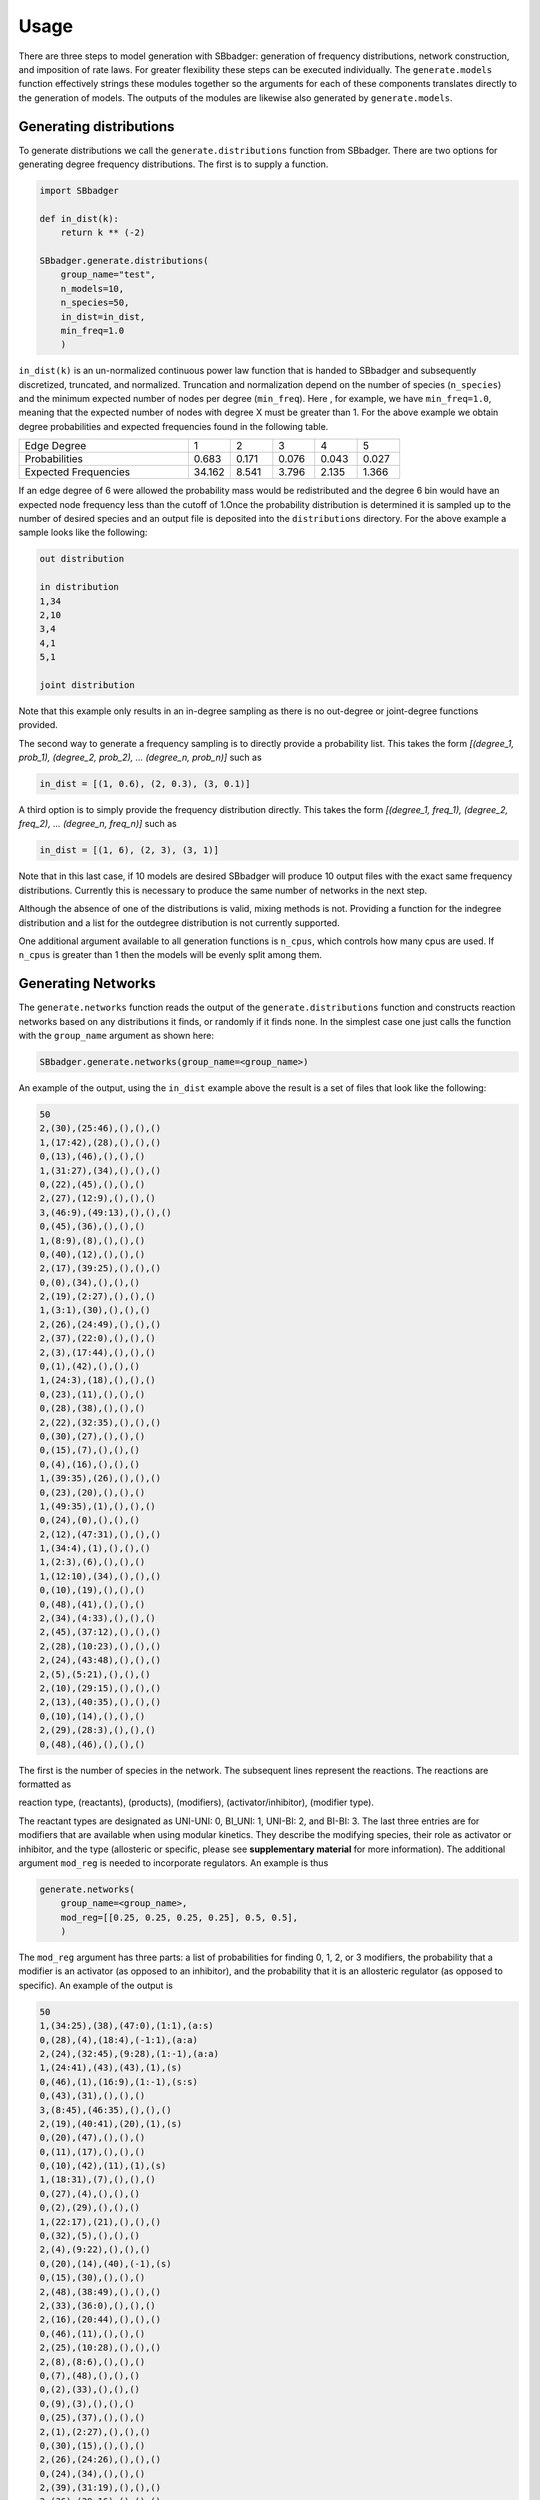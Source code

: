 Usage
=====

There are three steps to model generation with SBbadger: generation of frequency distributions, network construction,
and imposition of rate laws. For greater flexibility these steps can be executed individually. The ``generate.models``
function effectively strings these modules together so the arguments for each of these components translates directly
to the generation of models. The outputs of the modules are likewise also generated by ``generate.models``.


Generating distributions
------------------------

To generate distributions we call the ``generate.distributions`` function from SBbadger.  There are two options for
generating degree frequency distributions. The first is to supply a function.

.. code-block:: console

    import SBbadger

    def in_dist(k):
        return k ** (-2)

    SBbadger.generate.distributions(
        group_name="test",
        n_models=10,
        n_species=50,
        in_dist=in_dist,
        min_freq=1.0
        )

``in_dist(k)`` is an un-normalized continuous power law function that is handed to SBbadger and subsequently
discretized, truncated, and normalized. Truncation and normalization depend on the number of species (``n_species``)
and the minimum expected number of nodes per degree (``min_freq``). Here , for example, we have ``min_freq=1.0``,
meaning that the expected number of nodes with degree X must be greater than 1. For the above example we obtain
degree probabilities and expected frequencies found in the following table.

.. list-table::
   :widths: 20, 5, 5, 5, 5, 5

   * - Edge Degree
     - 1
     - 2
     - 3
     - 4
     - 5
   * - Probabilities
     - 0.683
     - 0.171
     - 0.076
     - 0.043
     - 0.027
   * - Expected Frequencies
     - 34.162
     - 8.541
     - 3.796
     - 2.135
     - 1.366

If an edge degree of 6 were allowed the probability mass would be redistributed and the degree 6 bin would
have an expected node frequency less than the cutoff of 1.Once the probability distribution is determined it
is sampled up to the number of desired species and an output file is deposited into the ``distributions``
directory. For the above example a sample looks like the following:

.. code-block:: console

    out distribution

    in distribution
    1,34
    2,10
    3,4
    4,1
    5,1

    joint distribution

Note that this example only results in an in-degree sampling as there is no out-degree or joint-degree functions
provided.

The second way to generate a frequency sampling is to directly provide a probability list. This takes the form
*[(degree_1, prob_1), (degree_2, prob_2), ... (degree_n, prob_n)]* such as

.. code-block:: console

    in_dist = [(1, 0.6), (2, 0.3), (3, 0.1)]

A third option is to simply provide the frequency distribution directly. This takes the form
*[(degree_1, freq_1), (degree_2, freq_2), ... (degree_n, freq_n)]* such as

.. code-block:: console

    in_dist = [(1, 6), (2, 3), (3, 1)]

Note that in this last case, if 10 models are desired SBbadger will produce 10 output files with the exact same
frequency distributions. Currently this is necessary to produce the same number of networks in the next step.

Although the absence of one of the distributions is valid, mixing methods is not. Providing a function for the indegree
distribution and a list for the outdegree distribution is not currently supported.

One additional argument available to all generation functions is ``n_cpus``, which controls how many cpus are used.
If ``n_cpus`` is greater than 1 then the models will be evenly split among them.

Generating Networks
-------------------

The ``generate.networks`` function reads the output of the ``generate.distributions`` function and constructs
reaction networks based on any distributions it finds, or randomly if it finds none. In the simplest case one just
calls the function with the ``group_name`` argument as shown here:

.. code-block:: console

    SBbadger.generate.networks(group_name=<group_name>)

An example of the output, using the ``in_dist`` example above the result is a set of files that look like the following:

.. code-block:: console

    50
    2,(30),(25:46),(),(),()
    1,(17:42),(28),(),(),()
    0,(13),(46),(),(),()
    1,(31:27),(34),(),(),()
    0,(22),(45),(),(),()
    2,(27),(12:9),(),(),()
    3,(46:9),(49:13),(),(),()
    0,(45),(36),(),(),()
    1,(8:9),(8),(),(),()
    0,(40),(12),(),(),()
    2,(17),(39:25),(),(),()
    0,(0),(34),(),(),()
    2,(19),(2:27),(),(),()
    1,(3:1),(30),(),(),()
    2,(26),(24:49),(),(),()
    2,(37),(22:0),(),(),()
    2,(3),(17:44),(),(),()
    0,(1),(42),(),(),()
    1,(24:3),(18),(),(),()
    0,(23),(11),(),(),()
    0,(28),(38),(),(),()
    2,(22),(32:35),(),(),()
    0,(30),(27),(),(),()
    0,(15),(7),(),(),()
    0,(4),(16),(),(),()
    1,(39:35),(26),(),(),()
    0,(23),(20),(),(),()
    1,(49:35),(1),(),(),()
    0,(24),(0),(),(),()
    2,(12),(47:31),(),(),()
    1,(34:4),(1),(),(),()
    1,(2:3),(6),(),(),()
    1,(12:10),(34),(),(),()
    0,(10),(19),(),(),()
    0,(48),(41),(),(),()
    2,(34),(4:33),(),(),()
    2,(45),(37:12),(),(),()
    2,(28),(10:23),(),(),()
    2,(24),(43:48),(),(),()
    2,(5),(5:21),(),(),()
    2,(10),(29:15),(),(),()
    2,(13),(40:35),(),(),()
    0,(10),(14),(),(),()
    2,(29),(28:3),(),(),()
    0,(48),(46),(),(),()

The first is the number of species in the network. The subsequent lines represent the reactions. The reactions are
formatted as

reaction type, (reactants), (products), (modifiers), (activator/inhibitor), (modifier type).

The reactant types are designated as UNI-UNI: 0, BI_UNI: 1, UNI-BI: 2, and BI-BI: 3. The last three entries are for
modifiers that are available when using modular kinetics. They describe the modifying species, their role as activator
or inhibitor, and the type (allosteric or specific, please see **supplementary material** for more information). The
additional argument ``mod_reg`` is needed to incorporate regulators. An example is thus

.. code-block:: console

    generate.networks(
        group_name=<group_name>,
        mod_reg=[[0.25, 0.25, 0.25, 0.25], 0.5, 0.5],
        )

The ``mod_reg`` argument has three parts: a list of probabilities for finding 0, 1, 2, or 3 modifiers, the probability
that a modifier is an activator (as opposed to an inhibitor), and the probability that it is an allosteric
regulator (as opposed to specific). An example of the output is

.. code-block:: console

    50
    1,(34:25),(38),(47:0),(1:1),(a:s)
    0,(28),(4),(18:4),(-1:1),(a:a)
    2,(24),(32:45),(9:28),(1:-1),(a:a)
    1,(24:41),(43),(43),(1),(s)
    0,(46),(1),(16:9),(1:-1),(s:s)
    0,(43),(31),(),(),()
    3,(8:45),(46:35),(),(),()
    2,(19),(40:41),(20),(1),(s)
    0,(20),(47),(),(),()
    0,(11),(17),(),(),()
    0,(10),(42),(11),(1),(s)
    1,(18:31),(7),(),(),()
    0,(27),(4),(),(),()
    0,(2),(29),(),(),()
    1,(22:17),(21),(),(),()
    0,(32),(5),(),(),()
    2,(4),(9:22),(),(),()
    0,(20),(14),(40),(-1),(s)
    0,(15),(30),(),(),()
    2,(48),(38:49),(),(),()
    2,(33),(36:0),(),(),()
    2,(16),(20:44),(),(),()
    0,(46),(11),(),(),()
    2,(25),(10:28),(),(),()
    2,(8),(8:6),(),(),()
    0,(7),(48),(),(),()
    0,(2),(33),(),(),()
    0,(9),(3),(),(),()
    0,(25),(37),(),(),()
    2,(1),(2:27),(),(),()
    0,(30),(15),(),(),()
    2,(26),(24:26),(),(),()
    0,(24),(34),(),(),()
    2,(39),(31:19),(),(),()
    2,(36),(39:16),(),(),()
    2,(1),(23:12),(),(),()
    2,(37),(17:13),(),(),()
    2,(2),(18:25),(),(),()

As many as three modifiers are currently supported. Note that the modifiers tend to stop getting added as the
algorithm progresses. This is because modifiers count against the edge distributions and this power law distribution
has relatively few high edge nodes. Thus, it becomes less and less likely that nodes will have enough edges to
support additional modifiers.

Two additional options are available at this stage. The first is an option to eliminate reactions that appear to violate
mass balance, such as ``A + B -> A``. This is done with the argument ``mass_violating_reactions=False``. The second
is to limit how edges are counted against the distributions to only those with reactants and products that are consumed
and produced respectively. Thus, in the reaction A + B -> A + C, only B -> C would be added to the edge network. Note
that the full reaction would still be added to the model. This is done to better simulate metabolic networks and is
enabled by the argument ``edge_type="metabolic"``.

Addition of Rate-Laws
---------------------

The ``generate.rate_laws`` function reads the output of the ``generate.networks`` function and imposes rate-laws on the
reactions. In the simplest case one can just call

.. code-block:: console

    SBbadger.generate.rate_laws(group_name=<group_name>)

This will default to mass action kinetics which is equivalent to including argument

.. code-block:: console

    kinetics=['mass_action', 'loguniform', ['kf', 'kr', 'kc'], [[0.01, 100], [0.01, 100], [0.01, 100]]]

In the mass-action case, ``kf`` and ``kr`` are forward and reverse rates for reversible reactions and ``kc`` is the
rate for non-reversible reactions. The probability  that a reaction is reversibility can be dictated with the argument
``rev_prob=<prob>`` where ``<prob>`` is the probability that a reaction is reversible. Currently, only the forward
reactions are considered when counting edges and building the network (previous step). Future versions will
incorporate the reverse reactions as well.

Three other rate raws are available in SBbadger: lin-log, generalized Michaelis-Menten, and modular. Examples of their
respective inclusions as arguments are

.. code-block:: console

    kinetics=['lin_log', 'uniform', ['v', 'hs'], [[0.0, 100], [0.0, 100]]]
    kinetics=['hanekom', 'normal', ['v', 'ks', 'kp', 'keq'], [[1, 1], [1, 1], [1, 1], [1, 1]]]
    kinetics=['modular_CM', 'trivial', ['kf', 'kr', 'km', 'mol']]

Each rate-law has its own set of parameters. Please refer to **supplementary material** for more information on them.
Note that there are four parameter distributions that can be used here including uniform, log-uniform, normal,
log-normal, as well as the non-distribution trivial. The distributions are derived from the python Scipy package. The
uniform and log-uniform distributions require ranges while the normal and log-normal distributions require location
and scale parameters. The *trivial* option simply sets all parameters to 1 for use in parameter calibration testing.
These same ranges can be defined for the species initial conditions using the ``ic_params`` argument. An example of
this is

.. code-block:: console

    ic_params=['lognormal', exp(1), 1]

The output of the rate-law module is an Antimony string and an SBML model. An example of the Antimony strings for the
network example above with no modifiers and for mass-action rate-laws is given here.

.. code-block:: console

    var S0, S1, S2, S3, S4, S9, S10, S12, S13, S15, S17, S19, S22, S23, S24, S26, S27, S28, S29, S30, S31, S34, S35, S37, S39, S40, S42, S45, S46, S48, S49
    ext S6, S7, S8, S11, S14, S16, S18, S20, S21, S25, S32, S33, S36, S38, S41, S43, S44, S47

    J0: S30 -> S25 + S46; kc0*S30
    J1: S17 + S42 -> S28; kc1*S17*S42
    J2: S13 -> S46; kc2*S13
    J3: S31 + S27 -> S34; kc3*S31*S27
    J4: S22 -> S45; kc4*S22
    J5: S27 -> S12 + S9; kc5*S27
    J6: S46 + S9 -> S49 + S13; kc6*S46*S9
    J7: S45 -> S36; kc7*S45
    J8: S8 + S9 -> S8; kc8*S8*S9
    J9: S40 -> S12; kc9*S40
    J10: S17 -> S39 + S25; kc10*S17
    J11: S0 -> S34; kc11*S0
    J12: S19 -> S2 + S27; kc12*S19
    J13: S3 + S1 -> S30; kc13*S3*S1
    J14: S26 -> S24 + S49; kc14*S26
    J15: S37 -> S22 + S0; kc15*S37
    J16: S3 -> S17 + S44; kc16*S3
    J17: S1 -> S42; kc17*S1
    J18: S24 + S3 -> S18; kc18*S24*S3
    J19: S23 -> S11; kc19*S23
    J20: S28 -> S38; kc20*S28
    J21: S22 -> S32 + S35; kc21*S22
    J22: S30 -> S27; kc22*S30
    J23: S15 -> S7; kc23*S15
    J24: S4 -> S16; kc24*S4
    J25: S39 + S35 -> S26; kc25*S39*S35
    J26: S23 -> S20; kc26*S23
    J27: S49 + S35 -> S1; kc27*S49*S35
    J28: S24 -> S0; kc28*S24
    J29: S12 -> S47 + S31; kc29*S12
    J30: S34 + S4 -> S1; kc30*S34*S4
    J31: S2 + S3 -> S6; kc31*S2*S3
    J32: S12 + S10 -> S34; kc32*S12*S10
    J33: S10 -> S19; kc33*S10
    J34: S48 -> S41; kc34*S48
    J35: S34 -> S4 + S33; kc35*S34
    J36: S45 -> S37 + S12; kc36*S45
    J37: S28 -> S10 + S23; kc37*S28
    J38: S24 -> S43 + S48; kc38*S24
    J39: S5 -> S5 + S21; kc39*S5
    J40: S10 -> S29 + S15; kc40*S10
    J41: S13 -> S40 + S35; kc41*S13
    J42: S10 -> S14; kc42*S10
    J43: S29 -> S28 + S3; kc43*S29
    J44: S48 -> S46; kc44*S48

    kc0 = 95.09231549528418
    kc1 = 21.846000837613712
    kc2 = 0.010207118469979758
    kc3 = 14.53983846916598
    kc4 = 0.3063102589681681
    kc5 = 5.6583504116344105
    kc6 = 11.895989008650211
    kc7 = 0.02342131950114705
    kc8 = 46.791934613303276
    kc9 = 0.368697617922932
    kc10 = 0.9857941574904792
    kc11 = 64.14505922751162
    kc12 = 0.19034140301429042
    kc13 = 16.26778575540663
    kc14 = 50.89760692771075
    kc15 = 38.854375841000554
    kc16 = 0.06274431047448252
    kc17 = 6.946342130464891
    kc18 = 0.018991821423965872
    kc19 = 0.5283260641121719
    kc20 = 0.07724088544899521
    kc21 = 24.817604758983393
    kc22 = 0.043762092745101955
    kc23 = 3.1506530152360264
    kc24 = 8.22224798501388
    kc25 = 32.202613196883675
    kc26 = 1.4186396816198577
    kc27 = 0.604528340218773
    kc28 = 0.06941098965796533
    kc29 = 9.024522655383246
    kc30 = 0.01460079515171155
    kc31 = 70.70154224644348
    kc32 = 8.454278537396494
    kc33 = 0.9286960665008347
    kc34 = 0.01486076721195414
    kc35 = 4.207594702359928
    kc36 = 9.533291721767808
    kc37 = 7.603619399777634
    kc38 = 0.019638339050245604
    kc39 = 0.23520873992372757
    kc40 = 0.2377671048865366
    kc41 = 40.3775495265031
    kc42 = 0.27260410247450073
    kc43 = 0.763332014620716
    kc44 = 0.025955206569857534

    S6 = 1.5925611828887387
    S7 = 6.672708910681932
    S8 = 2.604139993021597
    S11 = 0.33489713017635925
    S14 = 8.24891070193519
    S16 = 3.917476502270385
    S18 = 1.904688234653965
    S20 = 8.01783519166921
    S21 = 3.921426595975077
    S25 = 7.094526992187122
    S32 = 8.504772463337872
    S33 = 3.9415343772245715
    S36 = 6.148834986756054
    S38 = 7.107308366207627
    S41 = 7.650907695464841
    S43 = 7.3772644682573905
    S44 = 8.89562794952677
    S47 = 7.950069713193003

    S0 = 9.326102903043695
    S1 = 0.4786073798354773
    S2 = 9.480608923317586
    S3 = 7.504077528139294
    S4 = 6.173796094887902
    S9 = 3.724622541133983
    S10 = 4.3239107410316215
    S12 = 4.867336290000845
    S13 = 3.8376180953012007
    S15 = 7.346600116870077
    S17 = 2.851070044686045
    S19 = 2.285063942679205
    S22 = 8.234886125497047
    S23 = 6.786365847954274
    S24 = 2.6809150199676424
    S26 = 3.569157269532055
    S27 = 9.360058869538637
    S28 = 0.20375549488103273
    S29 = 6.990677750089848
    S30 = 1.9026230328715354
    S31 = 4.329040326249945
    S34 = 7.286302439936369
    S35 = 0.5967458725667996
    S37 = 3.230515288901772
    S39 = 4.82381425144089
    S40 = 0.2689319883605268
    S42 = 4.104803938831413
    S45 = 8.353734642978685
    S46 = 0.5945646758954759
    S48 = 0.17738308727245355
    S49 = 3.2063045261872802

The modular rate-laws have five different varieties: CM, DM, SM, FM, and PM.The parameter types for each is the same.
More info on them can be found in **supplementary material** and in **Liebermeister**. The addition of modifiers
in the network generation phase is intended solely for the modular rate-laws. Adding one of the other rate-laws to
a network with modifiers will result in erroneous models. An example of the Antimony strings for the
network example above with with modifiers and for modular rate-laws with the CM subtype is given here.

.. code-block:: console

    var S0, S1, S2, S3, S4, S9, S10, S12, S13, S15, S17, S19, S22, S23, S24, S26, S27, S28, S29, S30, S31, S34, S35, S37, S39, S40, S42, S45, S46, S48, S49
    ext S6, S7, S8, S11, S14, S16, S18, S20, S21, S25, S32, S33, S36, S38, S41, S43, S44, S47

    J0: S30 -> S25 + S46; (kf_0*(S30/km_0_30)^m_0_30)/((1 + S30/km_0_30)^m_0_30 - 1)
    J1: S17 + S42 -> S28; (kf_1*(S17/km_1_17)^m_1_17*(S42/km_1_42)^m_1_42)/((1 + S17/km_1_17)^m_1_17*(1 + S42/km_1_42)^m_1_42 - 1)
    J2: S13 -> S46; (kf_2*(S13/km_2_13)^m_2_13)/((1 + S13/km_2_13)^m_2_13 - 1)
    J3: S31 + S27 -> S34; (kf_3*(S31/km_3_31)^m_3_31*(S27/km_3_27)^m_3_27)/((1 + S31/km_3_31)^m_3_31*(1 + S27/km_3_27)^m_3_27 - 1)
    J4: S22 -> S45; (kf_4*(S22/km_4_22)^m_4_22)/((1 + S22/km_4_22)^m_4_22 - 1)
    J5: S27 -> S12 + S9; (kf_5*(S27/km_5_27)^m_5_27)/((1 + S27/km_5_27)^m_5_27 - 1)
    J6: S46 + S9 -> S49 + S13; (kf_6*(S46/km_6_46)^m_6_46*(S9/km_6_9)^m_6_9)/((1 + S46/km_6_46)^m_6_46*(1 + S9/km_6_9)^m_6_9 - 1)
    J7: S45 -> S36; (kf_7*(S45/km_7_45)^m_7_45)/((1 + S45/km_7_45)^m_7_45 - 1)
    J8: S8 + S9 -> S8; (kf_8*(S8/km_8_8)^m_8_8*(S9/km_8_9)^m_8_9)/((1 + S8/km_8_8)^m_8_8*(1 + S9/km_8_9)^m_8_9 - 1)
    J9: S40 -> S12; (kf_9*(S40/km_9_40)^m_9_40)/((1 + S40/km_9_40)^m_9_40 - 1)
    J10: S17 -> S39 + S25; (kf_10*(S17/km_10_17)^m_10_17)/((1 + S17/km_10_17)^m_10_17 - 1)
    J11: S0 -> S34; (kf_11*(S0/km_11_0)^m_11_0)/((1 + S0/km_11_0)^m_11_0 - 1)
    J12: S19 -> S2 + S27; (kf_12*(S19/km_12_19)^m_12_19)/((1 + S19/km_12_19)^m_12_19 - 1)
    J13: S3 + S1 -> S30; (kf_13*(S3/km_13_3)^m_13_3*(S1/km_13_1)^m_13_1)/((1 + S3/km_13_3)^m_13_3*(1 + S1/km_13_1)^m_13_1 - 1)
    J14: S26 -> S24 + S49; (kf_14*(S26/km_14_26)^m_14_26)/((1 + S26/km_14_26)^m_14_26 - 1)
    J15: S37 -> S22 + S0; (kf_15*(S37/km_15_37)^m_15_37)/((1 + S37/km_15_37)^m_15_37 - 1)
    J16: S3 -> S17 + S44; (kf_16*(S3/km_16_3)^m_16_3)/((1 + S3/km_16_3)^m_16_3 - 1)
    J17: S1 -> S42; (kf_17*(S1/km_17_1)^m_17_1)/((1 + S1/km_17_1)^m_17_1 - 1)
    J18: S24 + S3 -> S18; (kf_18*(S24/km_18_24)^m_18_24*(S3/km_18_3)^m_18_3)/((1 + S24/km_18_24)^m_18_24*(1 + S3/km_18_3)^m_18_3 - 1)
    J19: S23 -> S11; (kf_19*(S23/km_19_23)^m_19_23)/((1 + S23/km_19_23)^m_19_23 - 1)
    J20: S28 -> S38; (kf_20*(S28/km_20_28)^m_20_28)/((1 + S28/km_20_28)^m_20_28 - 1)
    J21: S22 -> S32 + S35; (kf_21*(S22/km_21_22)^m_21_22)/((1 + S22/km_21_22)^m_21_22 - 1)
    J22: S30 -> S27; (kf_22*(S30/km_22_30)^m_22_30)/((1 + S30/km_22_30)^m_22_30 - 1)
    J23: S15 -> S7; (kf_23*(S15/km_23_15)^m_23_15)/((1 + S15/km_23_15)^m_23_15 - 1)
    J24: S4 -> S16; (kf_24*(S4/km_24_4)^m_24_4)/((1 + S4/km_24_4)^m_24_4 - 1)
    J25: S39 + S35 -> S26; (kf_25*(S39/km_25_39)^m_25_39*(S35/km_25_35)^m_25_35)/((1 + S39/km_25_39)^m_25_39*(1 + S35/km_25_35)^m_25_35 - 1)
    J26: S23 -> S20; (kf_26*(S23/km_26_23)^m_26_23)/((1 + S23/km_26_23)^m_26_23 - 1)
    J27: S49 + S35 -> S1; (kf_27*(S49/km_27_49)^m_27_49*(S35/km_27_35)^m_27_35)/((1 + S49/km_27_49)^m_27_49*(1 + S35/km_27_35)^m_27_35 - 1)
    J28: S24 -> S0; (kf_28*(S24/km_28_24)^m_28_24)/((1 + S24/km_28_24)^m_28_24 - 1)
    J29: S12 -> S47 + S31; (kf_29*(S12/km_29_12)^m_29_12)/((1 + S12/km_29_12)^m_29_12 - 1)
    J30: S34 + S4 -> S1; (kf_30*(S34/km_30_34)^m_30_34*(S4/km_30_4)^m_30_4)/((1 + S34/km_30_34)^m_30_34*(1 + S4/km_30_4)^m_30_4 - 1)
    J31: S2 + S3 -> S6; (kf_31*(S2/km_31_2)^m_31_2*(S3/km_31_3)^m_31_3)/((1 + S2/km_31_2)^m_31_2*(1 + S3/km_31_3)^m_31_3 - 1)
    J32: S12 + S10 -> S34; (kf_32*(S12/km_32_12)^m_32_12*(S10/km_32_10)^m_32_10)/((1 + S12/km_32_12)^m_32_12*(1 + S10/km_32_10)^m_32_10 - 1)
    J33: S10 -> S19; (kf_33*(S10/km_33_10)^m_33_10)/((1 + S10/km_33_10)^m_33_10 - 1)
    J34: S48 -> S41; (kf_34*(S48/km_34_48)^m_34_48)/((1 + S48/km_34_48)^m_34_48 - 1)
    J35: S34 -> S4 + S33; (kf_35*(S34/km_35_34)^m_35_34)/((1 + S34/km_35_34)^m_35_34 - 1)
    J36: S45 -> S37 + S12; (kf_36*(S45/km_36_45)^m_36_45)/((1 + S45/km_36_45)^m_36_45 - 1)
    J37: S28 -> S10 + S23; (kf_37*(S28/km_37_28)^m_37_28)/((1 + S28/km_37_28)^m_37_28 - 1)
    J38: S24 -> S43 + S48; (kf_38*(S24/km_38_24)^m_38_24)/((1 + S24/km_38_24)^m_38_24 - 1)
    J39: S5 -> S5 + S21; (kf_39*(S5/km_39_5)^m_39_5)/((1 + S5/km_39_5)^m_39_5 - 1)
    J40: S10 -> S29 + S15; (kf_40*(S10/km_40_10)^m_40_10)/((1 + S10/km_40_10)^m_40_10 - 1)
    J41: S13 -> S40 + S35; (kf_41*(S13/km_41_13)^m_41_13)/((1 + S13/km_41_13)^m_41_13 - 1)
    J42: S10 -> S14; (kf_42*(S10/km_42_10)^m_42_10)/((1 + S10/km_42_10)^m_42_10 - 1)
    J43: S29 -> S28 + S3; (kf_43*(S29/km_43_29)^m_43_29)/((1 + S29/km_43_29)^m_43_29 - 1)
    J44: S48 -> S46; (kf_44*(S48/km_44_48)^m_44_48)/((1 + S48/km_44_48)^m_44_48 - 1)

    kf_0 = 0.16423145042897022
    kf_1 = 10.574418831787524
    kf_10 = 0.7950835761650228
    kf_11 = 0.02161528045231101
    kf_12 = 0.06649551996038168
    kf_13 = 0.0441285549530707
    kf_14 = 0.03514490306494845
    kf_15 = 2.871919621594715
    kf_16 = 0.15243191300383818
    kf_17 = 0.3265603882514614
    kf_18 = 0.04240526656422484
    kf_19 = 0.013689791463492586
    kf_2 = 0.06635671634339946
    kf_20 = 0.014069400349805248
    kf_21 = 0.025927844020957897
    kf_22 = 0.12042357793875474
    kf_23 = 73.56920181063715
    kf_24 = 51.473572690528044
    kf_25 = 1.546678924165623
    kf_26 = 6.3056247196571915
    kf_27 = 5.635152640386222
    kf_28 = 0.1525733986000751
    kf_29 = 0.2586258844732475
    kf_3 = 0.9349022365488929
    kf_30 = 0.1924363710855219
    kf_31 = 7.310072545682451
    kf_32 = 0.01757415391816569
    kf_33 = 8.600776074327875
    kf_34 = 3.006285736921638
    kf_35 = 13.099980205800625
    kf_36 = 0.7658494807610738
    kf_37 = 0.08022651954547745
    kf_38 = 0.6435792049766685
    kf_39 = 0.0673201947266414
    kf_4 = 0.22683524330359173
    kf_40 = 1.6171164244644465
    kf_41 = 0.03473428377487134
    kf_42 = 27.06941600991096
    kf_43 = 0.029268890407614042
    kf_44 = 14.598051596207293
    kf_5 = 0.018225857461126288
    kf_6 = 7.039175256137345
    kf_7 = 1.525121427175262
    kf_8 = 14.749098391450723
    kf_9 = 0.09740994091464408

    km_0_30 = 0.3384914057097465
    km_10_17 = 33.987501195915605
    km_11_0 = 51.49599574024147
    km_12_19 = 14.75040823559624
    km_13_1 = 14.986932717313744
    km_13_3 = 0.010326220569312294
    km_14_26 = 17.197938645246868
    km_15_37 = 0.2109276492527961
    km_16_3 = 22.985224674060444
    km_17_1 = 0.022364771038655373
    km_18_24 = 0.07525046218867266
    km_18_3 = 0.15303883699776172
    km_19_23 = 9.858323196481745
    km_1_17 = 0.359395159486452
    km_1_42 = 11.808750735377878
    km_20_28 = 0.10285810644345443
    km_21_22 = 0.08728302087206986
    km_22_30 = 1.836815021765405
    km_23_15 = 0.01607275270932248
    km_24_4 = 0.7818870761389392
    km_25_35 = 97.98563332099008
    km_25_39 = 1.1583953207455318
    km_26_23 = 0.06946265706308583
    km_27_35 = 0.06999405496493326
    km_27_49 = 0.29472279691804226
    km_28_24 = 0.012772056338463452
    km_29_12 = 0.054498317188603686
    km_2_13 = 0.9091965181230351
    km_30_34 = 0.17354287794284978
    km_30_4 = 2.443239578570729
    km_31_2 = 0.012963807133438192
    km_31_3 = 0.6042734590526593
    km_32_10 = 0.050719359105094335
    km_32_12 = 0.08635767794855898
    km_33_10 = 94.50469059503256
    km_34_48 = 5.1161229850789995
    km_35_34 = 54.09039083385427
    km_36_45 = 0.07069533235437057
    km_37_28 = 22.83756887718357
    km_38_24 = 0.0277562641884541
    km_39_5 = 3.249446953571174
    km_3_27 = 10.886836366929035
    km_3_31 = 89.6195154119312
    km_40_10 = 10.954080045784327
    km_41_13 = 17.64535880592496
    km_42_10 = 0.07802875521285312
    km_43_29 = 25.140394244475708
    km_44_48 = 1.1982871604150116
    km_4_22 = 3.2202855675436406
    km_5_27 = 44.10547968921076
    km_6_46 = 0.05946287310401042
    km_6_9 = 16.49836209610834
    km_7_45 = 14.766688072438615
    km_8_8 = 2.749113885738995
    km_8_9 = 27.952619134817933
    km_9_40 = 9.742212158281864

    m_0_30 = 0.07835301113857454
    m_10_17 = 0.01844274800539458
    m_11_0 = 3.9826170564026384
    m_12_19 = 0.0867962819415943
    m_13_1 = 0.016952912342878237
    m_13_3 = 66.3513498861971
    m_14_26 = 63.712408816119435
    m_15_37 = 1.9780536574806877
    m_16_3 = 24.025875135990738
    m_17_1 = 0.6258916444869531
    m_18_24 = 0.17163572067790142
    m_18_3 = 0.11852802115986988
    m_19_23 = 0.15851693324594116
    m_1_17 = 0.020790700409010664
    m_1_42 = 0.22257771329310072
    m_20_28 = 21.596583459808752
    m_21_22 = 0.026396910452631223
    m_22_30 = 0.016921499778871283
    m_23_15 = 90.03307941353567
    m_24_4 = 3.856163211330088
    m_25_35 = 0.32660257347450206
    m_25_39 = 2.173782118300039
    m_26_23 = 1.9940533848110849
    m_27_35 = 6.303531888802851
    m_27_49 = 50.03653040110065
    m_28_24 = 0.27916067871688105
    m_29_12 = 11.976805930965932
    m_2_13 = 0.010004869038410785
    m_30_34 = 1.3581913729073036
    m_30_4 = 0.019089017330905268
    m_31_2 = 0.14485216179252716
    m_31_3 = 0.1809695019707465
    m_32_10 = 35.32634975760427
    m_32_12 = 10.988214559504298
    m_33_10 = 47.34667968636848
    m_34_48 = 12.109991167426681
    m_35_34 = 14.116205475805064
    m_36_45 = 0.4552990051172765
    m_37_28 = 2.097470152888202
    m_38_24 = 2.582338119101594
    m_39_5 = 1.1018013313484314
    m_3_27 = 0.24891652693941516
    m_3_31 = 8.589124535828562
    m_40_10 = 3.248308873294955
    m_41_13 = 0.6335756031359031
    m_42_10 = 0.08924282737255076
    m_43_29 = 3.944250116489345
    m_44_48 = 0.010844158362887053
    m_4_22 = 1.1166267631266922
    m_5_27 = 5.840078932834789
    m_6_46 = 69.96790384822188
    m_6_9 = 1.3741760827999046
    m_7_45 = 23.840086303449425
    m_8_8 = 41.444990386119436
    m_8_9 = 0.46292747298589265
    m_9_40 = 0.023714989419376505

    S6 = 7.22770342861695
    S7 = 7.3040909722334195
    S8 = 7.737231554107929
    S11 = 5.232012054987268
    S14 = 0.9540288054850399
    S16 = 2.5398136609073116
    S18 = 3.3081451988388055
    S20 = 0.6802200270360903
    S21 = 6.574773537366951
    S25 = 7.070150045008921
    S32 = 2.123868928204866
    S33 = 8.765883459309338
    S36 = 8.075768950388829
    S38 = 2.4524678490590146
    S41 = 3.643465243377987
    S43 = 1.5987324393044022
    S44 = 8.880836661818348
    S47 = 5.99090962772571

    S0 = 9.87987232975208
    S1 = 5.117681533564472
    S2 = 4.772819867937405
    S3 = 6.605621631918597
    S4 = 4.150275714621511
    S9 = 6.2517561476751435
    S10 = 8.781408351393097
    S12 = 6.04091604540757
    S13 = 6.186034834179516
    S15 = 1.574539995152111
    S17 = 1.8080467851771498
    S19 = 7.930218949244718
    S22 = 8.909178735342142
    S23 = 9.440238073602329
    S24 = 7.507386182827716
    S26 = 0.5017611307651626
    S27 = 3.064961115465694
    S28 = 8.963448520839679
    S29 = 5.718972568890539
    S30 = 5.140809963735403
    S31 = 1.1883543493206417
    S34 = 5.272736732117995
    S35 = 3.902865040264415
    S37 = 9.433194756005042
    S39 = 9.645161809138044
    S40 = 0.16970466760064196
    S42 = 9.864543855995226
    S45 = 2.011220772633473
    S46 = 3.706300073966391
    S48 = 0.748932566175744
    S49 = 8.429267194864355

An additional ``deg`` parameter can be added to any of the rate laws. This has the effect of adding a degradation
reaction for each floating species in the model.

.. code-block:: console

    kinetics=['mass_action', 'loguniform', ['kf', 'kr', 'kc', 'deg], [[0.01, 100], [0.01, 100], [0.01, 100], [0.01, 100]]]

In addition to the output described above, plots for the distributions and network are also generated, but can br
optionally silenced with ``dist_plots=False`` and ``net_plots=False`` arguments. See :doc:`quick_start` for examples.

Standard Networks
-----------------

There are three standard networks that can be generated. These do not make use of degree distributions but instead
make use of specific topological generative algorithms. All three use only UNI-UNI reactions but can be adorned
with any of the available rate-laws.

~~~~~~
Linear
~~~~~~

The simplest of the standard networks is linear and can be called with

.. code-block:: console

    generate.linear()

The default number of species is 10 so the output here looks like

.. image:: linear.png

Please see :doc:`methods` for additional options.

~~~~~~
Cyclic
~~~~~~

Cyclic networks can be constructed with

.. code-block:: console

    generate.cyclic(
        n_cycles=3,
        min_species=10,
        max_species=20,)

Three special arguments are available for cyclic models. ``n_cycles`` controls the number of cycles in the network.
``min_species`` and ``max_species`` control the minimum and maximum number of nodes per cycle. The algorithm will
randomly sample from this range. The example below is a network with the above settings.

.. image:: cyclic.png

~~~~~~~~
Branched
~~~~~~~~

Branching networks can be constructed with

.. code-block:: console

    generate.branched(
        seeds=3,
        path_probs=[.1, .8, .1],
        tips=True,
    )

Three special arguments are also available form branched networks. ``seeds`` is the number of starting nodes that
either split in two, grow linearly, or combine with another branch. ``path_probs`` is the probability of each of those
events happening at per iteration. And ``tips=True`` confines those events to the tips of the branches, i.e. the last
nodes in the growing branch(s) if grow or combine are chosen and the second to last node in one of the branches if
split is chosen. The example below is a network with the above settings.

.. image:: branched.png